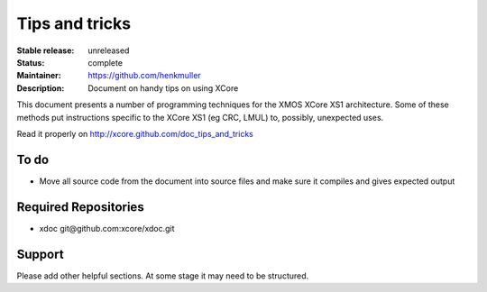 Tips and tricks
...............

:Stable release:  unreleased

:Status:  complete

:Maintainer:  https://github.com/henkmuller

:Description: Document on handy tips on using XCore


This document presents a number of programming techniques for the XMOS
XCore XS1 architecture. Some of these methods put instructions specific to
the XCore XS1 (eg CRC, LMUL) to, possibly, unexpected uses.

Read it properly on http://xcore.github.com/doc_tips_and_tricks

To do
=====

* Move all source code from the document into source files and make sure it compiles and gives expected output

Required Repositories
================

* xdoc git\@github.com:xcore/xdoc.git

Support
=======

Please add other helpful sections. At some stage it may need to be
structured.
